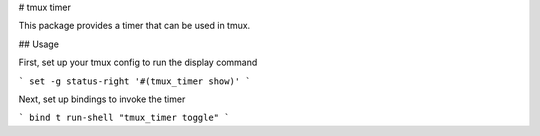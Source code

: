 # tmux timer

This package provides a timer that can be used in tmux.

## Usage

First, set up your tmux config to run the display command

```
set -g status-right '#(tmux_timer show)'
```

Next, set up bindings to invoke the timer

```
bind t run-shell "tmux_timer toggle"
```


